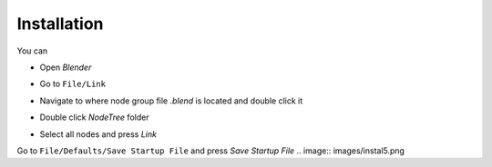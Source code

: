 Installation
===================================

You can 

- Open `Blender`
.. image:: images/instal.PNG

- Go to ``File/Link``
.. image:: images/instal1.png

- Navigate to where node group file `.blend` is located and double click it
.. image:: images/instal2.png

- Double click `NodeTree` folder 
.. image:: images/instal3.png

- Select all nodes and press `Link`
.. image:: images/instal4.png

Go to ``File/Defaults/Save Startup File`` and press `Save Startup File`
.. image:: images/instal5.png
